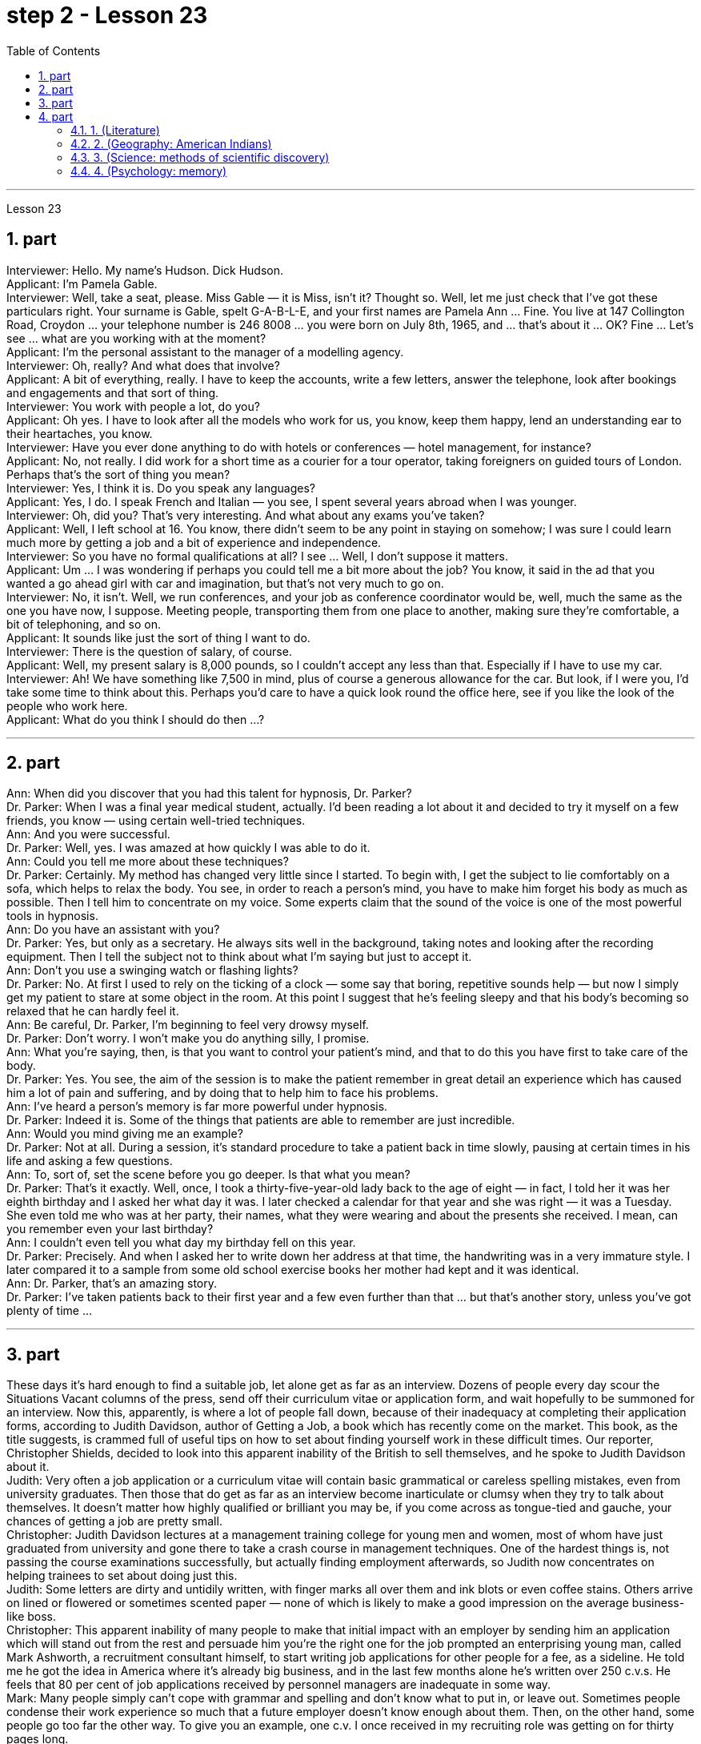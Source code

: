 
= step 2 - Lesson 23
:toc:
:sectnums:

---



Lesson 23 +

== part

Interviewer: Hello. My name's Hudson. Dick Hudson. +
Applicant: I'm Pamela Gable. +
Interviewer: Well, take a seat, please. Miss Gable — it is Miss, isn't it? Thought so. Well, let me just check that I've got these particulars right. Your surname is Gable, spelt G-A-B-L-E, and your first names are Pamela Ann ... Fine. You live at 147 Collington Road, Croydon ... your telephone number is 246 8008 ... you were born on July 8th, 1965, and ... that's about it ... OK? Fine ... Let's see ... what are you working with at the moment? +
Applicant: I'm the personal assistant to the manager of a modelling agency. +
Interviewer: Oh, really? And what does that involve? +
Applicant: A bit of everything, really. I have to keep the accounts, write a few letters, answer the telephone, look after bookings and engagements and that sort of thing. +
Interviewer: You work with people a lot, do you? +
Applicant: Oh yes. I have to look after all the models who work for us, you know, keep them happy, lend an understanding ear to their heartaches, you know. +
Interviewer: Have you ever done anything to do with hotels or conferences — hotel management, for instance? +
Applicant: No, not really. I did work for a short time as a courier for a tour operator, taking foreigners on guided tours of London. Perhaps that's the sort of thing you mean? +
Interviewer: Yes, I think it is. Do you speak any languages? +
Applicant: Yes, I do. I speak French and Italian — you see, I spent several years abroad when I was younger. +
Interviewer: Oh, did you? That's very interesting. And what about any exams you've taken? +
Applicant: Well, I left school at 16. You know, there didn't seem to be any point in staying on somehow; I was sure I could learn much more by getting a job and a bit of experience and independence. +
Interviewer: So you have no formal qualifications at all? I see ... Well, I don't suppose it matters. +
Applicant: Um ... I was wondering if perhaps you could tell me a bit more about the job? You know, it said in the ad that you wanted a go ahead girl with car and imagination, but that's not very much to go on. +
Interviewer: No, it isn't. Well, we run conferences, and your job as conference coordinator would be, well, much the same as the one you have now, I suppose. Meeting people, transporting them from one place to another, making sure they're comfortable, a bit of telephoning, and so on. +
Applicant: It sounds like just the sort of thing I want to do. +
Interviewer: There is the question of salary, of course. +
Applicant: Well, my present salary is 8,000 pounds, so I couldn't accept any less than that. Especially if I have to use my car. +
Interviewer: Ah! We have something like 7,500 in mind, plus of course a generous allowance for the car. But look, if I were you, I'd take some time to think about this. Perhaps you'd care to have a quick look round the office here, see if you like the look of the people who work here. +
Applicant: What do you think I should do then ...?

---

== part


Ann: When did you discover that you had this talent for hypnosis, Dr. Parker? +
Dr. Parker: When I was a final year medical student, actually. I'd been reading a lot about it and decided to try it myself on a few friends, you know — using certain well-tried techniques. +
Ann: And you were successful. +
Dr. Parker: Well, yes. I was amazed at how quickly I was able to do it. +
Ann: Could you tell me more about these techniques? +
Dr. Parker: Certainly. My method has changed very little since I started. To begin with, I get the subject to lie comfortably on a sofa, which helps to relax the body. You see, in order to reach a person's mind, you have to make him forget his body as much as possible. Then I tell him to concentrate on my voice. Some experts claim that the sound of the voice is one of the most powerful tools in hypnosis. +
Ann: Do you have an assistant with you? +
Dr. Parker: Yes, but only as a secretary. He always sits well in the background, taking notes and looking after the recording equipment. Then I tell the subject not to think about what I'm saying but just to accept it. +
Ann: Don't you use a swinging watch or flashing lights? +
Dr. Parker: No. At first I used to rely on the ticking of a clock — some say that boring, repetitive sounds help — but now I simply get my patient to stare at some object in the room. At this point I suggest that he's feeling sleepy and that his body's becoming so relaxed that he can hardly feel it. +
Ann: Be careful, Dr. Parker, I'm beginning to feel very drowsy myself. +
Dr. Parker: Don't worry. I won't make you do anything silly, I promise. +
Ann: What you're saying, then, is that you want to control your patient's mind, and that to do this you have first to take care of the body. +
Dr. Parker: Yes. You see, the aim of the session is to make the patient remember in great detail an experience which has caused him a lot of pain and suffering, and by doing that to help him to face his problems. +
Ann: I've heard a person's memory is far more powerful under hypnosis. +
Dr. Parker: Indeed it is. Some of the things that patients are able to remember are just incredible. +
Ann: Would you mind giving me an example? +
Dr. Parker: Not at all. During a session, it's standard procedure to take a patient back in time slowly, pausing at certain times in his life and asking a few questions. +
Ann: To, sort of, set the scene before you go deeper. Is that what you mean? +
Dr. Parker: That's it exactly. Well, once, I took a thirty-five-year-old lady back to the age of eight — in fact, I told her it was her eighth birthday and I asked her what day it was. I later checked a calendar for that year and she was right — it was a Tuesday. She even told me who was at her party, their names, what they were wearing and about the presents she received. I mean, can you remember even your last birthday? +
Ann: I couldn't even tell you what day my birthday fell on this year. +
Dr. Parker: Precisely. And when I asked her to write down her address at that time, the handwriting was in a very immature style. I later compared it to a sample from some old school exercise books her mother had kept and it was identical. +
Ann: Dr. Parker, that's an amazing story. +
Dr. Parker: I've taken patients back to their first year and a few even further than that ... but that's another story, unless you've got plenty of time ...
 +

---

== part

These days it's hard enough to find a suitable job, let alone get as far as an interview. Dozens of people every day scour the Situations Vacant columns of the press, send off their curriculum vitae or application form, and wait hopefully to be summoned for an interview. Now this, apparently, is where a lot of people fall down, because of their inadequacy at completing their application forms, according to Judith Davidson, author of Getting a Job, a book which has recently come on the market. This book, as the title suggests, is crammed full of useful tips on how to set about finding yourself work in these difficult times. Our reporter, Christopher Shields, decided to look into this apparent inability of the British to sell themselves, and he spoke to Judith Davidson about it. +
Judith: Very often a job application or a curriculum vitae will contain basic grammatical or careless spelling mistakes, even from university graduates. Then those that do get as far as an interview become inarticulate or clumsy when they try to talk about themselves. It doesn't matter how highly qualified or brilliant you may be, if you come across as tongue-tied and gauche, your chances of getting a job are pretty small. +
Christopher: Judith Davidson lectures at a management training college for young men and women, most of whom have just graduated from university and gone there to take a crash course in management techniques. One of the hardest things is, not passing the course examinations successfully, but actually finding employment afterwards, so Judith now concentrates on helping trainees to set about doing just this. +
Judith: Some letters are dirty and untidily written, with finger marks all over them and ink blots or even coffee stains. Others arrive on lined or flowered or sometimes scented paper — none of which is likely to make a good impression on the average business-like boss. +
Christopher: This apparent inability of many people to make that initial impact with an employer by sending him an application which will stand out from the rest and persuade him you're the right one for the job prompted an enterprising young man, called Mark Ashworth, a recruitment consultant himself, to start writing job applications for other people for a fee, as a sideline. He told me he got the idea in America where it's already big business, and in the last few months alone he's written over 250 c.v.s. He feels that 80 per cent of job applications received by personnel managers are inadequate in some way. +
Mark: Many people simply can't cope with grammar and spelling and don't know what to put in, or leave out. Sometimes people condense their work experience so much that a future employer doesn't know enough about them. Then, on the other hand, some people go too far the other way. To give you an example, one c.v. I once received in my recruiting role was getting on for thirty pages long. +
Christopher: Mark has an initial interview with all his clients in which he tries to make them think about their motivation and why they've done certain things in the past. He can often exploit these experiences in the c.v. he writes for them, and show that they have been valuable preparation for the job now sought. He also believes that well-prepared job history and a good letter of application are absolutely essential. +
Mark: Among the most important aspects of applications are spelling, correct grammar, content and layout. A new boss will probably also be impressed with a good reference or a letter of commendation written by a former employer. The type of c.v. I aim to produce depends largely on the kind of job being applied for. They don't always have to be slick or highly sophisticated, but in certain cases this does help. +
Christopher: Judith Davidson thought very much along the same lines as Mark. In her opinion, one of the most important aspects of job applications was that they should be easy to read ... +
Judith: ... Many applicants send in letters and forms which are virtually unreadable. The essence of handwritten application is that they should be neat, legible and the spelling should be accurate. I stress handwritten because most employers want a sample of their future employee's writing. Many believe this gives some indication of the character of the person who wrote it. Some people forget vital things like putting their own address or the date. Others fail to do what's required of them by a job advertisement. +
Christopher: Judith believes that job seekers should always send an accompanying letter along with their application form stating clearly why their qualifications make them suitable for the vacancy. +
Judith: Personal details have no place in letters of application. I well remember hearing about one such letter which stated, quite bluntly, I need more money to pay for my flat. No boss would be impressed by such directness. +
Christopher: She added that the art of applying for jobs successfully was having to be learnt by more and more people these days, with the current unemployment situation. With as many as two or three hundred people applying for one vacancy, a boss would want to see only a small fraction of that number in person for an interview, so your application had to really outshine all the others to get you on the short list.

---

== part

==== 1. (Literature) +

We may note in passing that, although Dr Johnson's friend and biographer, Boswell, was a Scotsman, Johnson despised, or pretended to despise, Scotsmen in general. He once said that the best thing a Scotsman ever saw was the high road to England. In his famous dictionary, Johnson defined oats as 'a grain which in England is generally given to horses, but in Scotland supports the people'. He did not condemn all Scotsmen, however. Once he commented on a distinguished nobleman who had been born in Scotland but educated in England, saying that much could be made of a Scotsman — if he was caught young. +


==== 2. (Geography: American Indians) +

The first important point to note about the American Indians is that, in spite of their name, they are in no way related to the peoples of India. This confusion arose, as you probably know, because of a mistake on the part of Christopher Columbus. When he landed in America he thought that he had in fact discovered India. This mistake has been perpetrated, that is kept alive, ever since by the name he gave them. If they are related to any Asian group it is to the Mongols of Northern Asia. Many experts believe that the ancestors of the present American Indians emigrated from Northern Asia across the Bering Strait between 10,000 and 20,000 years ago. +


==== 3. (Science: methods of scientific discovery) +

A good illustration of how scientific discoveries may be made accidentally is the discovery of penicillin. Alexander Fleming was a bacteriologist who for fifteen years had tried to solve the problem of how to get rid of the disease — carrying germs or microbes in the human body without causing any dangerous side-effects. Fleming was an untidy worker and often had innumerable small dishes containing microbes all around his laboratory. One day, one of the dishes was contaminated with a mould, due to the window having been left open. Fleming noticed that the mould had killed off the microbes, and it was from similar moulds that the miracle drug penicillin was finally developed. Of course, only a brilliant scientist like Fleming would have been able to take advantage of this stroke of luck, but the fact remains that the solution to his problem was given to him, literally, on a plate. +


==== 4. (Psychology: memory) +

What I want to emphasize to you is this: that people remember things which make sense to them or which they can connect with something they already know. Students who try to memorize what they cannot understand are almost certainly wasting their time.


---
